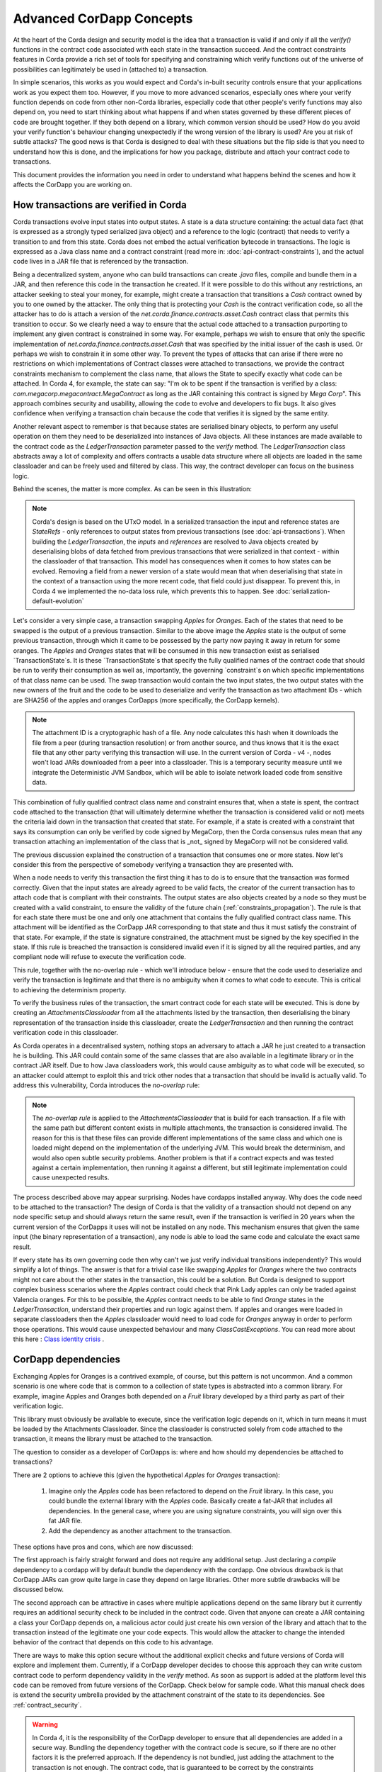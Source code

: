 .. Intended reader of this document is a CorDapp developer who wants to understand how to write production-ready CorDapp kernels.
 - Introduce the basic building blocks of transaction verification and how they fit together.
 - Gradually introduce more advanced requirements like CorDapp dependencies, evolution rules.
 - Present the limitations of Corda 3 and Corda 4.
 - Proposed solutions and troubleshooting.


Advanced CorDapp Concepts
=========================

.. Preamble.

At the heart of the Corda design and security model is the idea that a transaction is valid if and only if all the `verify()` functions in
the contract code associated with each state in the transaction succeed. And the contract constraints features in Corda provide a rich set
of tools for specifying and constraining which verify functions out of the universe of possibilities can legitimately be used in (attached to) a transaction.

In simple scenarios, this works as you would expect and Corda's in-built security controls ensure that your applications work as you expect them too.
However, if you move to more advanced scenarios, especially ones where your verify function depends on code from other non-Corda libraries,
especially code that other people's verify functions may also depend on, you need to start thinking about what happens if and when states
governed by these different pieces of code are brought together. If they both depend on a library, which common version should be used?
How do you avoid your verify function's behaviour changing unexpectedly if the wrong version of the library is used? Are you at risk of subtle attacks?
The good news is that Corda is designed to deal with these situations but the flip side is that you need to understand how this is done,
and the implications for how you package, distribute and attach your contract code to transactions.

This document provides the information you need in order to understand what happens behind the scenes and how it affects the CorDapp you are working on.


How transactions are verified in Corda
--------------------------------------

.. Recap: basic transaction structure.

Corda transactions evolve input states into output states. A state is a data structure containing: the actual data fact (that is expressed as a
strongly typed serialized java object) and a reference to the logic (contract) that needs to verify a transition to and from this state.
Corda does not embed the actual verification bytecode in transactions. The logic is expressed as a Java class name and a contract constraint
(read more in: :doc:`api-contract-constraints`), and the actual code lives in a JAR file that is referenced by the transaction.

.. The basic threat model and security requirement.

Being a decentralized system, anyone who can build transactions can create `.java` files, compile and bundle them in a JAR, and then reference
this code in the transaction he created. If it were possible to do this without any restrictions, an attacker seeking to steal your money,
for example, might create a transaction that transitions a `Cash` contract owned by you to one owned by the attacker.
The only thing that is protecting your `Cash` is the contract verification code, so all the attacker has to do is attach a version of the
`net.corda.finance.contracts.asset.Cash` contract class that permits this transition to occur.
So we clearly need a way to ensure that the actual code attached to a transaction purporting to implement any given contract is constrained in some way.
For example, perhaps we wish to ensure that only the specific implementation of `net.corda.finance.contracts.asset.Cash` that was specified by the initial issuer of the cash is used.
Or perhaps we wish to constrain it in some other way. To prevent the types of attacks that can arise if there were no restrictions on which
implementations of Contract classes were attached to transactions, we provide the contract constraints mechanism to complement the class name,
that allows the State to specify exactly what code can be attached.
In Corda 4, for example, the state can say: "I'm ok to be spent if the transaction is verified by a class: `com.megacorp.megacontract.MegaContract` as
long as the JAR containing this contract is signed by `Mega Corp`".
This approach combines security and usability, allowing the code to evolve and developers to fix bugs. It also gives confidence when verifying
a transaction chain because the code that verifies it is signed by the same entity.

.. Introduce the `LedgerTransaction` abstraction and how it relates to the transaction chain. Introduce the state serialization/deserialization and Classloaders.

Another relevant aspect to remember is that because states are serialised binary objects, to perform any useful operation on them they need to
be deserialized into instances of Java objects. All these instances are made available to the contract code as the `LedgerTransaction` parameter
passed to the `verify` method. The `LedgerTransaction` class abstracts away a lot of complexity and offers contracts a usable data structure where
all objects are loaded in the same classloader and can be freely used and filtered by class. This way, the contract developer can focus on the business logic.

Behind the scenes, the matter is more complex. As can be seen in this illustration:

.. image:: resources/tx-chain.png
   :scale: 20%
   :align: center

.. How The UTxO model is applied.

.. note:: Corda's design is based on the UTxO model. In a serialized transaction the input and reference states are `StateRefs` - only references
          to output states from previous transactions (see :doc:`api-transactions`).
          When building the `LedgerTransaction`, the `inputs` and `references` are resolved to Java objects created by deserialising blobs of data
          fetched from previous transactions that were serialized in that context - within the classloader of that transaction.
          This model has consequences when it comes to how states can be evolved. Removing a field from a newer version of a state would mean
          that when deserialising that state in the context of a transaction using the more recent code, that field could just disappear.
          To prevent this, in Corda 4 we implemented the no-data loss rule, which prevents this to happen. See :doc:`serialization-default-evolution`

.. Go through a very basic example of transaction verification.

Let's consider a very simple case, a transaction swapping `Apples` for `Oranges`. Each of the states that need to be swapped is the output of a previous transaction.
Similar to the above image the `Apples` state is the output of some previous transaction, through which it came to be possessed by the party now paying it away in return for some oranges.
The `Apples` and `Oranges` states that will be consumed in this new transaction exist as serialised `TransactionState`s.
It is these `TransactionState`s that specify the fully qualified names of the contract code that should be run to verify their consumption as well as,
importantly, the governing `constraint`s on which specific implementations of that class name can be used.
The swap transaction would contain the two input states, the two output states with the new owners of the fruit and the code to be used to deserialize and
verify the transaction as two attachment IDs - which are SHA256 of the apples and oranges CorDapps (more specifically, the CorDapp kernels).

.. note:: The attachment ID is a cryptographic hash of a file. Any node calculates this hash when it downloads the file from a peer (during transaction resolution) or from
          another source, and thus knows that it is the exact file that any other party verifying this transaction will use. In the current version of
          Corda - v4 -, nodes won't load JARs downloaded from a peer into a classloader. This is a temporary security measure until we integrate the
          Deterministic JVM Sandbox, which will be able to isolate network loaded code from sensitive data.

This combination of fully qualified contract class name and constraint ensures that, when a state is spent, the contract code attached to the transaction
(that will ultimately determine whether the transaction is considered valid or not) meets the criteria laid down in the transaction that created that state.
For example, if a state is created with a constraint that says its consumption can only be verified by code signed by MegaCorp,
then the Corda consensus rules mean that any transaction attaching an implementation of the class that is _not_ signed by MegaCorp will not be considered valid.

.. Verify attachment constraints. Introduce constraints propagation.

The previous discussion explained the construction of a transaction that consumes one or more states. Now let's consider this from the perspective
of somebody verifying a transaction they are presented with.

When a node needs to verify this transaction the first thing it has to do is to ensure that the transaction was formed correctly. Given that the input states
are already agreed to be valid facts, the creator of the current transaction has to attach code that is compliant with their constraints.
The output states are also objects created by a node so they must be created with a valid constraint, to ensure the validity of the future chain (:ref:`constraints_propagation`).
The rule is that for each state there must be one and only one attachment that contains the fully qualified contract class name. This attachment will
be identified as the CorDapp JAR corresponding to that state and thus it must satisfy the constraint of that state.
For example, if the state is signature constrained, the attachment must be signed by the key specified in the state.
If this rule is breached the transaction is considered invalid even if it is signed by all the required parties, and any compliant node will refuse to execute
the verification code.

This rule, together with the no-overlap rule - which we'll introduce below - ensure that the code used to deserialize and verify the transaction is
legitimate and that there is no ambiguity when it comes to what code to execute. This is critical to achieving the determinism property.

.. Contract execution in the AttachmentsClassloader, and the no-overlap rule.

To verify the business rules of the transaction, the smart contract code for each state will be executed.
This is done by creating an `AttachmentsClassloader` from all the attachments listed by the transaction, then deserialising the binary
representation of the transaction inside this classloader, create the `LedgerTransaction` and then running the contract verification code
in this classloader.

As Corda operates in a decentralised system, nothing stops an adversary to attach a JAR he just created to a transaction he is building.
This JAR could contain some of the same classes that are also available in a legitimate library or in the contract JAR itself. Due to how Java classloaders work,
this would cause ambiguity as to what code will be executed, so an attacker could attempt to exploit this and trick other nodes that a transaction that
should be invalid is actually valid. To address this vulnerability, Corda introduces the `no-overlap` rule:

.. note:: The `no-overlap rule` is applied to the `AttachmentsClassloader` that is build for each transaction. If a file with the same path but different content exists
          in multiple attachments, the transaction is considered invalid. The reason for this is that these files can provide different implementations
          of the same class and which one is loaded might depend on the implementation of the underlying JVM. This would break the determinism, and
          would also open subtle security problems. Another problem is that if a contract expects and was tested against a certain implementation,
          then running it against a different, but still legitimate implementation could cause unexpected results.

.. Why does this need to be so complicated? Cross contract references, Class identity crisis.
   Here we explain why all the attachments need to be combined.

The process described above may appear surprising. Nodes have cordapps installed anyway. Why does the code need to be attached to the transaction?
The design of Corda is that the validity of a transaction should not depend on any node specific setup and should always return the same result,
even if the transaction is verified in 20 years when the current version of the CorDapps it uses will not be installed on any node.
This mechanism ensures that given the same input (the binary representation of a transaction), any node is able to load the same code and calculate
the exact same result.

If every state has its own governing code then why can't we just verify individual transitions independently? This would simplify a lot of things.
The answer is that for a trivial case like swapping `Apples` for `Oranges` where the two contracts might not care about the other states in the
transaction, this could be a solution. But Corda is designed to support complex business scenarios where the `Apples` contract could check
that Pink Lady apples can only be traded against Valencia oranges. For this to be possible, the `Apples` contract needs to be able to find
`Orange` states in the `LedgerTransaction`, understand their properties and run logic against them. If apples and oranges were loaded in
separate classloaders then the `Apples` classloader would need to load code for `Oranges` anyway in order to perform those operations.
This would cause unexpected behaviour and many `ClassCastExceptions`. You can read more about this here :
`Class identity crisis <https://www.ibm.com/developerworks/java/library/j-dyn0429/>`_ .


CorDapp dependencies
--------------------

.. Now we introduce a simple dependency. And the problems that come with this. We already established that all attachments are combined.

Exchanging Apples for Oranges is a contrived example, of course, but this pattern is not uncommon. And a common scenario is one where code
that is common to a collection of state types is abstracted into a common library.
For example, imagine Apples and Oranges both depended on a `Fruit` library developed by a third party as part of their verification logic.

This library must obviously be available to execute, since the verification logic depends on it, which in turn means it must be loaded by the Attachments Classloader.
Since the classloader is constructed solely from code attached to the transaction, it means the library must be attached to the transaction.

The question to consider as a developer of CorDapps is: where and how should my dependencies be attached to transactions?

There are 2 options to achieve this (given the hypothetical `Apples` for `Oranges` transaction):

 1. Imagine only the `Apples` code has been refactored to depend on the `Fruit` library. In this case, you could bundle the external library with the `Apples` code.
    Basically create a fat-JAR that includes all dependencies. In the general case, where you are using signature constraints, you will sign over this fat JAR file.
 2. Add the dependency as another attachment to the transaction.

These options have pros and cons, which are now discussed:

The first approach is fairly straight forward and does not require any additional setup. Just declaring a `compile` dependency to a cordapp
will by default bundle the dependency with the cordapp. One obvious drawback is that CorDapp JARs can grow quite large in case they depend on
large libraries. Other more subtle drawbacks will be discussed below.

The second approach can be attractive in cases where multiple applications depend on the same library but it currently requires an additional
security check to be included in the contract code. Given that anyone can create a JAR containing a class your CorDapp depends on, a malicious actor
could just create his own version of the library and attach that to the transaction instead of the legitimate one your code expects. This would allow
the attacker to change the intended behavior of the contract that depends on this code to his advantage.

There are ways to make this option secure without the additional explicit checks and future versions of Corda will explore and implement them.
Currently, if a CorDapp developer decides to choose this approach they can write custom contract code to perform dependency validity in the `verify` method.
As soon as support is added at the platform level this code can be removed from future versions of the CorDapp. Check below for sample code.
What this manual check does is extend the security umbrella provided by the attachment constraint of the state to its dependencies. See :ref:`contract_security`.

.. warning:: In Corda 4, it is the responsibility of the CorDapp developer to ensure that all dependencies are added in a secure way.
             Bundling the dependency together with the contract code is secure, so if there are no other factors it is the preferred approach.
             If the dependency is not bundled, just adding the attachment to the transaction is not enough. The contract code, that is guaranteed
             to be correct by the constraints mechanism, must verify that all dependencies are available in the `attachments` and are not malicious.

It is evident now that each contract must add its own dependencies to the transaction, but what happens when two contracts depend on the same library?
The node that is building the transaction must ensure that the JARs added contain all code needed for all contracts and does not break the `no-overlap`
rule. In the above example if the `Apples` code depends on `Fruit v3` and the `Oranges` code depends on `Fruit v4` that would be impossible
to achieve.

A simple way to fix this problem is for CorDapps to shade this common dependency under their own namespace. This would avoid breaking the `no-overlap rule`.
The primary downside is that multiple apps using (and shading) this dependency may lose the ability in other contexts to carry out operations like casting to a common superclass.
If this is the approach taken then `Apples` and `Oranges` could not be treated as just `com.fruitcompany.Fruit` but would actually be `com.applecompany.com.fruitcompany.Fruit` or
`com.orangecompany.com.fruitcompany.Fruit`, which would not be ideal.

Also, currently, the Corda gradle plugin does not provide any tooling for shading.

.. important:: A very important point to remember as a CorDapp developer when you prepare for release is that states created with your CorDapp can in theory
          be used in transactions with any other states that are governed by CorDapps that might not exist for the next 10 years. In order to
          maximise the usefulness of your CorDapp you have to ensure that the overlap footprint is as low as possible.

The alternative more advanced approach is for CorDapp developers to release and test each version of their code bundled with multiple versions of the dependencies.
Or, in case of "Approach 2" to add all the tested versions as acceptable in the contract code.
In which case it becomes the responsibility of the flows that build the transactions to find the right combination of CorDapps to create a valid transaction.

.. Introduce cordapp versions.

.. note:: CorDapps themselves can have multiple versions, and they may change dependent libraries between versions or replace them completely.
          Any flow that might attempt to execute such a matching logic would need to maintain some compatibility metadata.
          This functionality will be provided by the platform in a future version


.. note:: Currently the `cordapp` gradle plugin that ships with Corda only supports bundling a dependency fully unshaded, by declaring it as a `compile` dependency.
          It also supports `cordaCompile`, which assumes the dependency is available so it does not bundle it. There is no current support for shading or partial bundling.



.. Introduce the most complex case.

CorDapp depending on other CorDapp(s)
-------------------------------------

.. Present some reasonable examples.

We presented the "complex" business requirement earlier where the `Apples` contract has to check that it can't allow swapping Pink Lady apples for anything
but Valencia Oranges. This actually means that the library that the `Apples` CorDapp depends on is itself a CorDapp.

Or, we can use as an example the `finance` CorDapp that is shipped with Corda as a sample.

.. note:: As it is just a sample, it is signed by R3's development key, which the node is explicitly configured - but overridable - to blacklist
  by default in production in order to avoid you inadvertently going live without having first determined the right approach for your solution.
  But it is illustrative to other reusable CorDapps that might get developed.

The finance CorDapp brings some handy utilities that can be used by code in other CorDapps, some abstract base types like `OnLedgerAsset`,
but also comes with its own ready-to-use contracts like: `Cash`, `Obligation` and `Commercial Paper`.

Imagine you are selling `Bonds` for `Cash`, and the `Bonds` contract depends on the finance CorDapp - for example it extends `OnLedgerAsset`.
At compile time the `Bonds` CorDapp needs a dependency on finance. But how can that be expressed when building transactions?

.. Why is FatJar not an option?

In the `Bonds` for `Cash` example the transaction needs two attachments: the `finance` JAR signed by R3's key and the `bonds` JAR signed by `CompanyA`.
(For the purpose of this exercise let's ignore the fact that the JAR is signed by R3's development key).
The reason for this, as explained above, is that each state must check that its contract constraints are satisfied.

Let's imagine that the `Bonds` kernel JAR bundled the finance JAR. This means that when verifying the above transaction,
there would be ambiguity as to which JAR to apply the contract constraint rule of the `Cash` state. The reason for this is that both JARs
would contain an implementation for `net.corda.finance.contracts.asset.Cash`. This would break the transaction verification rule that states:
"There can be only one and precisely one attachment that is identified as the contract code that controls each state"

.. warning:: If, as a CorDapp developer you bundle a third party CorDapp that you depend upon, it will become impossible for anyone to build
             valid transactions that contain both your states and states from the third party CorDapp. This would severely limit the usefulness of your CorDapp.


Let's take another example using the `Apples`, `Oranges` and `Fruit` library, but this time the `Fruit` library contains a `Banana` contract.
In this example the `Apples` and `Oranges` bundle the `Fruit` library inside their distribution fat-jar. Now imagine you want to swap
some `Apples` for some `Bananas`. There would be no way such a transaction could be build without breaking the above rule.


.. The suggested solution.

The preferred solution for CorDapp to CorDapp dependency is to add checks in your contract that the transaction contains a valid version of the
CorDapp you're depending on. Also, in the flow code, make sure to attach the dependant CorDapp to the transaction. See below for example code.

.. _contract_security:

Add this to the flow:

.. sourcecode:: kotlin

    builder.addAttachment(hash_of_the_fruit_jar)

And in the contract code verify that there is one attachment that contains the dependency.

.. sourcecode:: kotlin

    // In case the contract depends on a specific version
    requireThat {
        "the correct fruit jar was attached to the transaction" using (tx.attachments.find {it.id == hash_of_fruit_jar} !=null)
    }

.. sourcecode:: kotlin

    // In case any dependency that is signed by a hardcoded key is acceptable.
    requireThat {
        "the correct my_reusable_cordapp jar was attached to the transaction" using (tx.attachments.find {SignatureAttachmentConstraint(my_public_key).isSatisfiedBy(it)} !=null)
    }


.. Other options.

Same as for normal dependencies, CorDapp developers can use shading or partial bundling if they really want to bundle the code. All the drawbacks
described above will apply.

.. package ownership

Bundling third party CorDapps also presents a problem of identity. With the introduction of the `SignatureConstraint`, CorDapps will be signed
by their creator, so the signature will become part of their identity: `com.fruitcompany.Banana` @SignedBy_TheFruitCo.
But if another CorDapp developer, orangecompany bundles the `Fruit` library, he must strip the signatures from TheFruitCo and sign the jar himself.
This will create a `com.fruitcompany.Banana` @SignedBy_TheOrangeCo. This means that there could be two types of Banana states on the network,
but "owned" by two different parties. This means that while they might have started using the same code, nothing stops these Bananas to diverge.
Parties on the network receiving a `com.fruitcompany.Banana` will need to explicitly check the constraint to understand what they received.
In Corda 4, to help avoid this type of confusion, we introduced the concept of Package Namespace Ownership (see ":doc:`design/data-model-upgrades/package-namespace-ownership`").
Briefly, it allows companies to claim namespaces and anyone who encounters a class in that package that is not signed by the registered key knows is invalid.

This new feature can be used to solve the above scenario if TheFruitCo claims package ownership of `com.fruitcompany`, thus preventing anyone
of bundling its code because they will not be able to sign it with the right key.


Changes between version 3 to version 4 of Corda
-----------------------------------------------

In Corda v3 transactions were verified inside the System Classloader that contained all the installed CorDapps.
This was a temporary simplification and we explained above why it could only be short-lived.

If we consider the example from above with the `Bonds` contract that depends on finance, the bonds contract developer could have just released
the `Bonds` specific code (without bundling in the dependency on finance or attaching it to the transaction ) and rely on the fact that
finance would be on the classpath during verification.

This means that in Corda 3 nodes could have formed `valid` transactions that were not entirely self-contained. In Corda 4, because we
moved transaction verification inside the `AttachmentsClassloader` these transactions would fail with `ClassNotFound` exceptions.

These incomplete transactions need to be considered valid in Corda 4 and beyond though, so the fix we added for this was to look for a `trusted` attachment
in the current node storage that contains the missing code and use that for validation.
This fix is in the spirit of the original transaction and is secure because the chosen code must have been vetted and whitelisted first by the node operator.

.. note:: The transition to the `AttachmentsClassloader` is one more step towards the intended design of Corda. Next step is to integrate the DJVM and
         nodes will be able to execute any code downloaded from peers without any manual whitelisting step. Also it will ensure that the validation
         will return the exact same result no matter on what node or when it is run.

This change also affects testing as the test classloader no longer contains the CorDapps.

.. note:: Corda 4 maintains backwards compatibility for existing data even for CorDapps that depend on other CorDapps. If your CorDapp didn't add
          all its dependencies to the transaction, the platform will find one installed on the node. There should be no special steps that node operators need to make.
          Going forward, when building new transactions there will be a warning and the node will attempt to add the right attachment.
          The contract code of the new version of the CorDapp should add the security check:  :ref:`contract_security`

